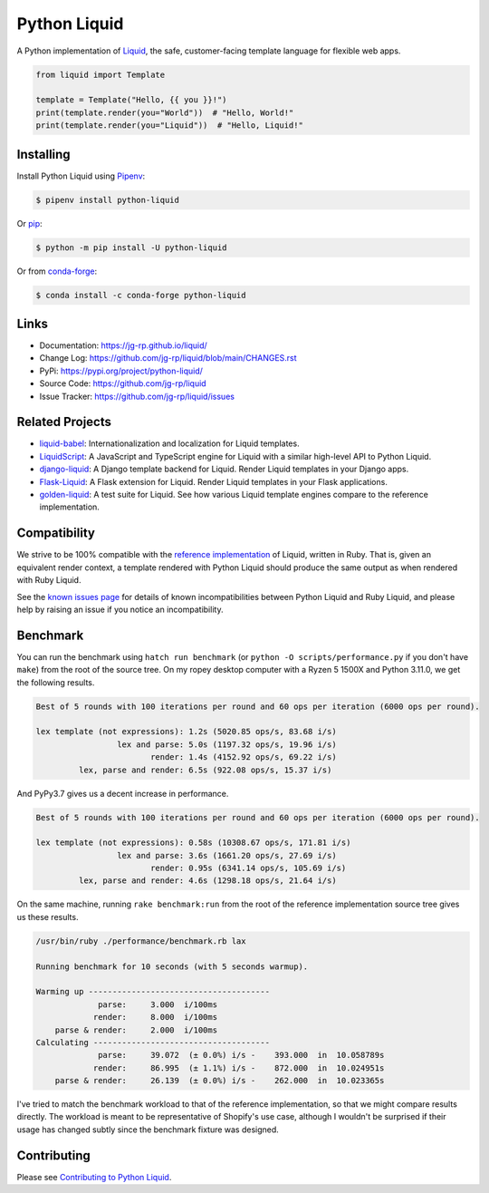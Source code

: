 .. _Pipenv: https://pipenv.pypa.io/en/latest/

Python Liquid
=============

A Python implementation of `Liquid <https://shopify.github.io/liquid/>`_, the safe, customer-facing
template language for flexible web apps.

.. image:: https://img.shields.io/pypi/v/python-liquid?style=flat-square
    :target: https://pypi.org/project/python-liquid/
    :alt: Version

.. image:: https://img.shields.io/conda/vn/conda-forge/python-liquid?style=flat-square
    :target: https://anaconda.org/conda-forge/python-liquid
    :alt: conda-forge

.. image:: https://img.shields.io/github/actions/workflow/status/jg-rp/liquid/tests.yaml?branch=main&label=tests&style=flat-square
    :target: https://github.com/jg-rp/liquid/actions/workflows/tests.yaml
    :alt: Tests

.. image:: https://img.shields.io/github/actions/workflow/status/jg-rp/liquid/coverage.yaml?branch=main&label=coverage&style=flat-square
    :target: https://github.com/jg-rp/liquid/actions/workflows/coverage.yaml
    :alt: Coverage

.. image:: https://img.shields.io/pypi/l/python-liquid.svg?style=flat-square
    :target: https://pypi.org/project/python-liquid/
    :alt: License

.. image:: https://img.shields.io/pypi/pyversions/python-liquid.svg?style=flat-square
    :target: https://pypi.org/project/python-liquid/
    :alt: Python versions

.. image:: https://img.shields.io/badge/pypy-3.7%20%7C%203.8%20%7C%203.9-blue?style=flat-square
    :target: https://pypi.org/project/python-liquid/
    :alt: PyPy versions

.. code-block:: python

    from liquid import Template

    template = Template("Hello, {{ you }}!")
    print(template.render(you="World"))  # "Hello, World!"
    print(template.render(you="Liquid"))  # "Hello, Liquid!"


Installing
----------

Install Python Liquid using `Pipenv`_:

.. code-block:: text

    $ pipenv install python-liquid

Or `pip <https://pip.pypa.io/en/stable/getting-started/>`_:

.. code-block:: text

    $ python -m pip install -U python-liquid

Or from `conda-forge <https://anaconda.org/conda-forge/python-liquid>`_:

.. code-block:: text

    $ conda install -c conda-forge python-liquid

Links
-----

- Documentation: https://jg-rp.github.io/liquid/
- Change Log: https://github.com/jg-rp/liquid/blob/main/CHANGES.rst
- PyPi: https://pypi.org/project/python-liquid/
- Source Code: https://github.com/jg-rp/liquid
- Issue Tracker: https://github.com/jg-rp/liquid/issues

Related Projects
----------------

- `liquid-babel <https://github.com/jg-rp/liquid-babel>`_: Internationalization and localization
  for Liquid templates.
- `LiquidScript <https://github.com/jg-rp/liquidscript>`_: A JavaScript and TypeScript engine for
  Liquid with a similar high-level API to Python Liquid.
- `django-liquid <https://github.com/jg-rp/django-liquid>`_: A Django template backend for Liquid.
  Render Liquid templates in your Django apps.
- `Flask-Liquid <https://github.com/jg-rp/Flask-Liquid>`_: A Flask extension for Liquid. Render
  Liquid templates in your Flask applications.
- `golden-liquid <https://github.com/jg-rp/golden-liquid>`_: A test suite for Liquid. See how
  various Liquid template engines compare to the reference implementation.

Compatibility
-------------

We strive to be 100% compatible with the `reference implementation <https://shopify.github.io/liquid/>`_
of Liquid, written in Ruby. That is, given an equivalent render context, a template rendered with
Python Liquid should produce the same output as when rendered with Ruby Liquid.

See the `known issues page <https://jg-rp.github.io/liquid/known_issues>`_ for details of known
incompatibilities between Python Liquid and Ruby Liquid, and please help by raising an issue
if you notice an incompatibility.


Benchmark
---------

You can run the benchmark using ``hatch run benchmark`` (or ``python -O scripts/performance.py`` if
you don't have ``make``) from the root of the source tree. On my ropey desktop computer
with a Ryzen 5 1500X and Python 3.11.0, we get the following results.

.. code-block:: text

    Best of 5 rounds with 100 iterations per round and 60 ops per iteration (6000 ops per round).

    lex template (not expressions): 1.2s (5020.85 ops/s, 83.68 i/s)
                     lex and parse: 5.0s (1197.32 ops/s, 19.96 i/s)
                            render: 1.4s (4152.92 ops/s, 69.22 i/s)
             lex, parse and render: 6.5s (922.08 ops/s, 15.37 i/s)

And PyPy3.7 gives us a decent increase in performance.

.. code-block:: text

    Best of 5 rounds with 100 iterations per round and 60 ops per iteration (6000 ops per round).

    lex template (not expressions): 0.58s (10308.67 ops/s, 171.81 i/s)
                     lex and parse: 3.6s (1661.20 ops/s, 27.69 i/s)
                            render: 0.95s (6341.14 ops/s, 105.69 i/s)
             lex, parse and render: 4.6s (1298.18 ops/s, 21.64 i/s)


On the same machine, running ``rake benchmark:run`` from the root of the reference
implementation source tree gives us these results.

.. code-block:: text

    /usr/bin/ruby ./performance/benchmark.rb lax

    Running benchmark for 10 seconds (with 5 seconds warmup).

    Warming up --------------------------------------
                 parse:     3.000  i/100ms
                render:     8.000  i/100ms
        parse & render:     2.000  i/100ms
    Calculating -------------------------------------
                 parse:     39.072  (± 0.0%) i/s -    393.000  in  10.058789s
                render:     86.995  (± 1.1%) i/s -    872.000  in  10.024951s
        parse & render:     26.139  (± 0.0%) i/s -    262.000  in  10.023365s


I've tried to match the benchmark workload to that of the reference implementation, so that we might
compare results directly. The workload is meant to be representative of Shopify's use case, although
I wouldn't be surprised if their usage has changed subtly since the benchmark fixture was designed.

Contributing
------------

Please see `Contributing to Python Liquid <https://github.com/jg-rp/liquid/blob/main/contributing.md>`_.
